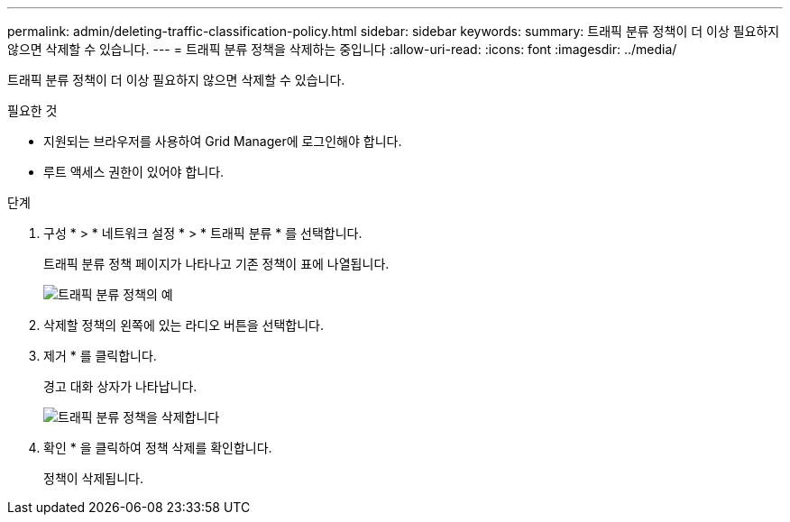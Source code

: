 ---
permalink: admin/deleting-traffic-classification-policy.html 
sidebar: sidebar 
keywords:  
summary: 트래픽 분류 정책이 더 이상 필요하지 않으면 삭제할 수 있습니다. 
---
= 트래픽 분류 정책을 삭제하는 중입니다
:allow-uri-read: 
:icons: font
:imagesdir: ../media/


[role="lead"]
트래픽 분류 정책이 더 이상 필요하지 않으면 삭제할 수 있습니다.

.필요한 것
* 지원되는 브라우저를 사용하여 Grid Manager에 로그인해야 합니다.
* 루트 액세스 권한이 있어야 합니다.


.단계
. 구성 * > * 네트워크 설정 * > * 트래픽 분류 * 를 선택합니다.
+
트래픽 분류 정책 페이지가 나타나고 기존 정책이 표에 나열됩니다.

+
image::../media/traffic_classification_policies_main_screen_w_examples.png[트래픽 분류 정책의 예]

. 삭제할 정책의 왼쪽에 있는 라디오 버튼을 선택합니다.
. 제거 * 를 클릭합니다.
+
경고 대화 상자가 나타납니다.

+
image::../media/traffic_classification_policy_delete.png[트래픽 분류 정책을 삭제합니다]

. 확인 * 을 클릭하여 정책 삭제를 확인합니다.
+
정책이 삭제됩니다.


